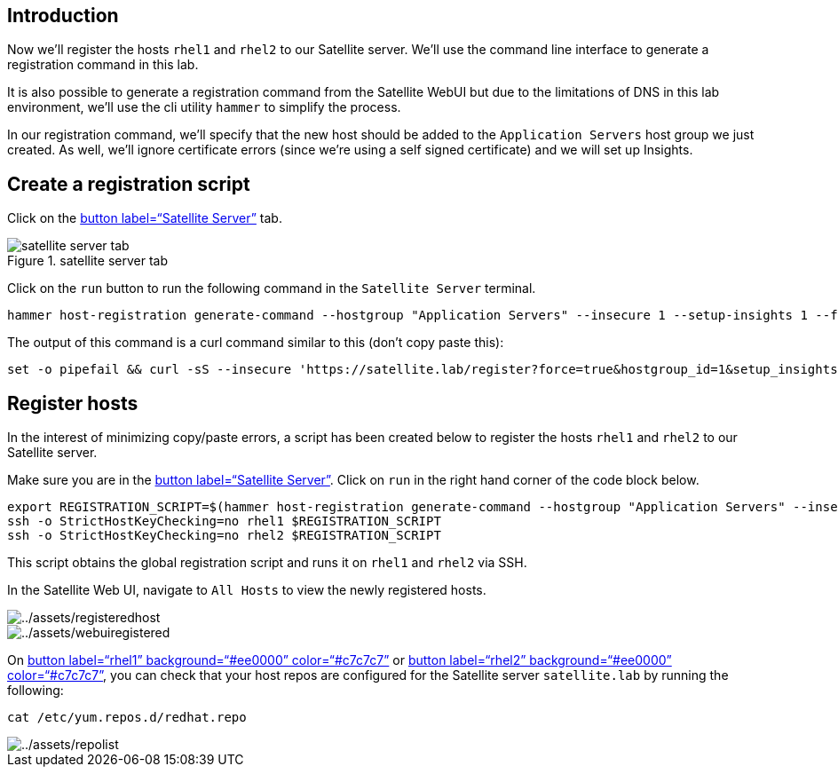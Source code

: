 == Introduction

Now we’ll register the hosts `+rhel1+` and `+rhel2+` to our Satellite
server. We’ll use the command line interface to generate a registration
command in this lab.

It is also possible to generate a registration command from the
Satellite WebUI but due to the limitations of DNS in this lab
environment, we’ll use the cli utility `+hammer+` to simplify the
process.

In our registration command, we’ll specify that the new host should be
added to the `+Application Servers+` host group we just created. As
well, we’ll ignore certificate errors (since we’re using a self signed
certificate) and we will set up Insights.

== Create a registration script

Click on the link:tab-0[button label="`Satellite Server`"] tab.

.satellite server tab
image::satellite-server-tab.png[satellite server tab]

Click on the `+run+` button to run the following command in the
`+Satellite Server+` terminal.

[source,bash,run]
----
hammer host-registration generate-command --hostgroup "Application Servers" --insecure 1 --setup-insights 1 --force 1
----

The output of this command is a curl command similar to this (don’t copy
paste this):

[source,nocopy]
----
set -o pipefail && curl -sS --insecure 'https://satellite.lab/register?force=true&hostgroup_id=1&setup_insights=false' -H 'Authorization: Bearer eyJhbGciOiJIUzI1NiJ9.eyJ1c2VyX2lkIjo0LCJpYXQiOjE2ODI2MjkyNzcsImp0aSI6ImQ1YjFkYThmYzM4OGY5ZjY0MmEyZjc0ZGFhNjRkMmZjODVmZDhiNjU1Y2E3NmM3ODEyYWQ5ZjQzNWE0NWE5Y2UiLCJleHAiOjE2ODI2NDM2NzcsInNjb3BlIjoicmVnaXN0cmF0aW9uI2dsb2JhbCByZWdpc3RyYXRpb24jaG9zdCJ9.bgS1XqSYd4bsY46Suq7QqC5OSKm3bSsN57c3lddiOkU' | bash
----

== Register hosts

In the interest of minimizing copy/paste errors, a script has been
created below to register the hosts `+rhel1+` and `+rhel2+` to our
Satellite server.

Make sure you are in the link:tab-0[button label="`Satellite Server`"].
Click on `+run+` in the right hand corner of the code block below.

[source,bash,run]
----
export REGISTRATION_SCRIPT=$(hammer host-registration generate-command --hostgroup "Application Servers" --insecure 1 --setup-insights 1 --force 1)
ssh -o StrictHostKeyChecking=no rhel1 $REGISTRATION_SCRIPT
ssh -o StrictHostKeyChecking=no rhel2 $REGISTRATION_SCRIPT
----

This script obtains the global registration script and runs it on
`+rhel1+` and `+rhel2+` via SSH.

In the Satellite Web UI, navigate to `+All Hosts+` to view the newly
registered hosts.

image::registeredhost.png[../assets/registeredhost]

image::webuiregistered.png[../assets/webuiregistered]

On link:tab-2[button label="`rhel1`" background="`#ee0000`"
color="`#c7c7c7`"] or link:tab-3[button label="`rhel2`"
background="`#ee0000`" color="`#c7c7c7`"], you can check that your host
repos are configured for the Satellite server `+satellite.lab+` by
running the following:

[source,bash,run]
----
cat /etc/yum.repos.d/redhat.repo
----

image::repolist.png[../assets/repolist]
